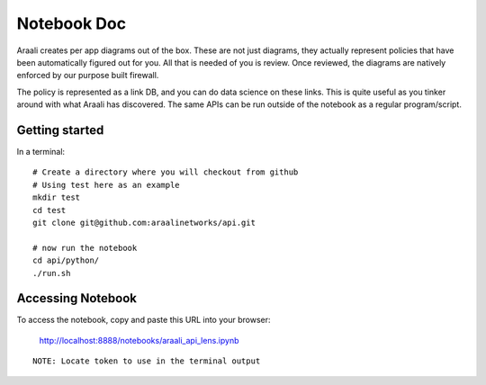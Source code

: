 Notebook Doc
============
Araali creates per app diagrams out of the box. These are not just diagrams,
they actually represent policies that have been automatically figured out for
you. All that is needed of you is review. Once reviewed, the diagrams are
natively enforced by our purpose built firewall.

The policy is represented as a link DB, and you can do data science on these
links. This is quite useful as you tinker around with what Araali has
discovered. The same APIs can be run outside of the notebook as a regular
program/script.

Getting started
---------------

In a terminal::

        # Create a directory where you will checkout from github
        # Using test here as an example
        mkdir test
        cd test
        git clone git@github.com:araalinetworks/api.git

        # now run the notebook
        cd api/python/
        ./run.sh
   
Accessing Notebook
------------------
To access the notebook, copy and paste this URL into your browser:

        http://localhost:8888/notebooks/araali_api_lens.ipynb

::

        NOTE: Locate token to use in the terminal output
